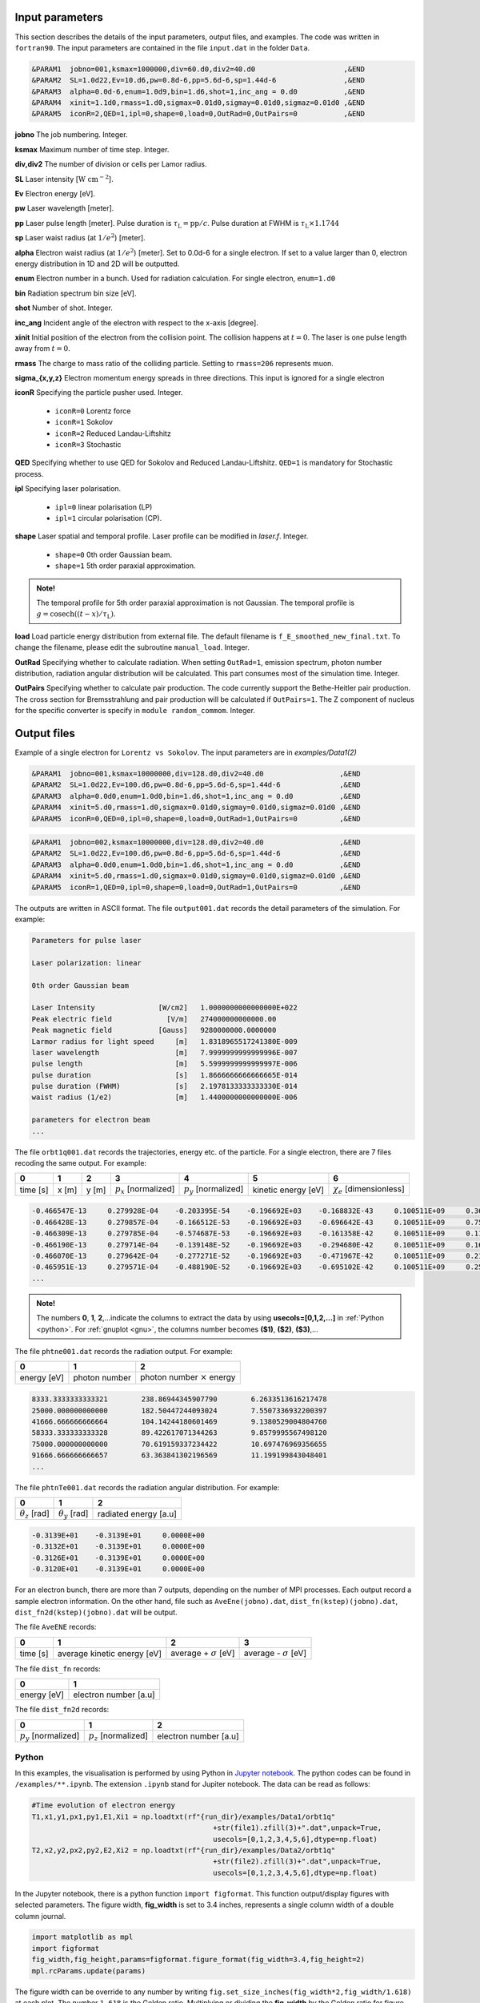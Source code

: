 Input parameters
================

This section describes the details of the input parameters, output files, and examples. The code was written in ``fortran90``. The input parameters are contained in the file ``input.dat`` in the folder ``Data``.

.. code-block:: fortran

   &PARAM1  jobno=001,ksmax=1000000,div=60.d0,div2=40.d0	             ,&END
   &PARAM2  SL=1.0d22,Ev=10.d6,pw=0.8d-6,pp=5.6d-6,sp=1.44d-6                ,&END
   &PARAM3  alpha=0.0d-6,enum=1.0d9,bin=1.d6,shot=1,inc_ang = 0.d0           ,&END
   &PARAM4  xinit=1.1d0,rmass=1.d0,sigmax=0.01d0,sigmay=0.01d0,sigmaz=0.01d0 ,&END
   &PARAM5  iconR=2,QED=1,ipl=0,shape=0,load=0,OutRad=0,OutPairs=0 	     ,&END

**jobno**    The job numbering. Integer.

**ksmax**    Maximum number of time step. Integer.

**div,div2** The number of division or cells per Lamor radius.

**SL**       Laser intensity [:math:`\mathrm{W~cm^{-2}}`].

**Ev**       Electron energy [eV].

**pw** Laser wavelength [meter].

**pp** Laser pulse length [meter]. Pulse duration is :math:`\tau_\mathrm{L}=\mathrm{pp}/c`. Pulse duration at FWHM is :math:`\tau_\mathrm{L}\times 1.1744`

**sp** Laser waist radius (at :math:`1/e^2`) [meter].

**alpha** Electron waist radius (at :math:`1/e^2`) [meter]. Set to 0.0d-6 for a single electron. If set to a value larger than 0, electron energy distribution in 1D and 2D will be outputted.

**enum** Electron number in a bunch. Used for radiation calculation. For single electron, ``enum=1.d0``

**bin** Radiation spectrum bin size [eV].

**shot** Number of shot. Integer.

**inc_ang** Incident angle of the electron with respect to the x-axis [degree].  

**xinit** Initial position of the electron from the collision point. The collision happens at :math:`t=0`. The laser is one pulse length away from :math:`t=0`.

**rmass** The charge to mass ratio of the colliding particle. Setting to ``rmass=206`` represents muon.

**sigma_{x,y,z}** Electron momentum energy spreads in three directions. This input is ignored for a single electron

**iconR** Specifying the particle pusher used. Integer.

   * ``iconR=0`` Lorentz force
   * ``iconR=1`` Sokolov
   * ``iconR=2`` Reduced Landau-Liftshitz
   * ``iconR=3`` Stochastic

**QED** Specifying whether to use QED for Sokolov and Reduced Landau-Liftshitz. ``QED=1`` is mandatory for Stochastic process.

**ipl** Specifying laser polarisation. 

   * ``ipl=0`` linear polarisation (LP)
   * ``ipl=1`` circular polarisation (CP).

**shape** Laser spatial and temporal profile. Laser profile can be modified in *laser.f*. Integer.

   * ``shape=0`` 0th order Gaussian beam.
   * ``shape=1`` 5th order paraxial approximation.

.. admonition:: Note!

   The temporal profile for 5th order paraxial approximation is not Gaussian. The temporal profile is :math:`g=\mathrm{cosech}((t-x)/\tau_\mathrm{L})`.

**load** Load particle energy distribution from external file. The default filename is ``f_E_smoothed_new_final.txt``. To change the filename, please edit the subroutine ``manual_load``. Integer.

**OutRad** Specifying whether to calculate radiation. When setting ``OutRad=1``, emission spectrum, photon number distribution, radiation angular distribution will be calculated. This part consumes most of the simulation time. Integer.

**OutPairs** Specifying whether to calculate pair production. The code currently support the Bethe-Heitler pair production. The cross section for Bremsstrahlung and pair production will be calculated if ``OutPairs=1``. The Z component of nucleus for the specific converter is specify in ``module random_commom``. Integer.


Output files
============

Example of a single electron for ``Lorentz vs Sokolov``. The input parameters are in *examples/Data1(2)*

.. code-block:: fortran

   &PARAM1  jobno=001,ksmax=10000000,div=128.d0,div2=40.d0	            ,&END
   &PARAM2  SL=1.0d22,Ev=100.d6,pw=0.8d-6,pp=5.6d-6,sp=1.44d-6              ,&END
   &PARAM3  alpha=0.0d0,enum=1.0d0,bin=1.d6,shot=1,inc_ang = 0.d0           ,&END
   &PARAM4  xinit=5.d0,rmass=1.d0,sigmax=0.01d0,sigmay=0.01d0,sigmaz=0.01d0 ,&END
   &PARAM5  iconR=0,QED=0,ipl=0,shape=0,load=0,OutRad=1,OutPairs=0 	    ,&END

.. code-block:: fortran

   &PARAM1  jobno=002,ksmax=10000000,div=128.d0,div2=40.d0	            ,&END
   &PARAM2  SL=1.0d22,Ev=100.d6,pw=0.8d-6,pp=5.6d-6,sp=1.44d-6              ,&END
   &PARAM3  alpha=0.0d0,enum=1.0d0,bin=1.d6,shot=1,inc_ang = 0.d0           ,&END
   &PARAM4  xinit=5.d0,rmass=1.d0,sigmax=0.01d0,sigmay=0.01d0,sigmaz=0.01d0 ,&END
   &PARAM5  iconR=1,QED=0,ipl=0,shape=0,load=0,OutRad=1,OutPairs=0 	    ,&END

The outputs are written in ASCII format. The file ``output001.dat`` records the detail parameters of the simulation. For example:

.. code-block:: fortran

   Parameters for pulse laser
  
   Laser polarization: linear
  
   0th order Gaussian beam
  
   Laser Intensity               [W/cm2]   1.0000000000000000E+022
   Peak electric field             [V/m]   274000000000000.00     
   Peak magnetic field           [Gauss]   9280000000.0000000     
   Larmor radius for light speed     [m]   1.8318965517241380E-009
   laser wavelength                  [m]   7.9999999999999996E-007
   pulse length                      [m]   5.5999999999999997E-006
   pulse duration                    [s]   1.8666666666666665E-014
   pulse duration (FWHM)             [s]   2.1978133333333330E-014
   waist radius (1/e2)               [m]   1.4400000000000000E-006
  
   parameters for electron beam
   ...

The file ``orbt1q001.dat`` records the trajectories, energy etc. of the particle. For a single electron, there are 7 files recoding the same output. For example:

+----------+-------+-------+--------------------------+--------------------------+---------------------+--------------------------------+
|    0     |   1   |   2   |		3   	      |		    4  	 	 |	   5           |	      6			|
+==========+=======+=======+==========================+==========================+=====================+================================+
| time [s] | x [m] | y [m] | :math:`p_x` [normalized] | :math:`p_y` [normalized] | kinetic energy [eV] | :math:`\chi_e` [dimensionless] |
+----------+-------+-------+--------------------------+--------------------------+---------------------+--------------------------------+


.. code-block:: fortran

   -0.466547E-13     0.279928E-04    -0.203395E-54    -0.196692E+03    -0.168832E-43     0.100511E+09     0.360270E-45
   -0.466428E-13     0.279857E-04    -0.166512E-53    -0.196692E+03    -0.696642E-43     0.100511E+09     0.753717E-45
   -0.466309E-13     0.279785E-04    -0.574687E-53    -0.196692E+03    -0.161358E-42     0.100511E+09     0.117740E-44
   -0.466190E-13     0.279714E-04    -0.139148E-52    -0.196692E+03    -0.294680E-42     0.100511E+09     0.162775E-44
   -0.466070E-13     0.279642E-04    -0.277271E-52    -0.196692E+03    -0.471967E-42     0.100511E+09     0.210042E-44
   -0.465951E-13     0.279571E-04    -0.488190E-52    -0.196692E+03    -0.695102E-42     0.100511E+09     0.259021E-44
   ...

.. admonition:: Note!

   The numbers **0**, **1**, **2**,...indicate the columns to extract the data by using **usecols=[0,1,2,...]** in :ref:`Python <python>`.
   For :ref:`gnuplot <gnu>`, the columns number becomes **($1)**, **($2)**, **($3)**,...
   
The file ``phtne001.dat`` records the radiation output. For example:

+-------------+---------------+-------------------------------------+
|    0        |   1           |   2   				    |		
+=============+===============+=====================================+
| energy [eV] | photon number | photon number :math:`\times` energy |
+-------------+---------------+-------------------------------------+

.. code-block:: fortran

   8333.3333333333321        238.86944345907790        6.2633513616217478     
   25000.000000000000        182.50447244093024        7.5507336932200397     
   41666.666666666664        104.14244180601469        9.1380529004804760     
   58333.333333333328        89.422617071344263        9.8579995567498120     
   75000.000000000000        70.619159337234422        10.697476969356655     
   91666.666666666657        63.363841302196569        11.199199843048401 
   ... 

The file ``phtnTe001.dat`` records the radiation angular distribution. For example:

+------------------------+------------------------+-----------------------+
|    0                   |   1                    |   2         	  |		
+========================+========================+=======================+
| :math:`\theta_z` [rad] | :math:`\theta_y` [rad] | radiated energy [a.u] |
+------------------------+------------------------+-----------------------+

.. code-block:: fortran

   -0.3139E+01    -0.3139E+01     0.0000E+00
   -0.3132E+01    -0.3139E+01     0.0000E+00
   -0.3126E+01    -0.3139E+01     0.0000E+00
   -0.3120E+01    -0.3139E+01     0.0000E+00

For an electron bunch, there are more than 7 outputs, depending on the number of MPI processes. Each output record a sample electron information. On the other hand, file such as ``AveEne(jobno).dat``, ``dist_fn(kstep)(jobno).dat``, ``dist_fn2d(kstep)(jobno).dat`` will be output. 

The file ``AveENE`` records:

+----------+-----------------------------+--------------------------------+-------------------------------+
|    0     |   1                         |   2       		          | 3				  |
+==========+=============================+================================+===============================+
| time [s] | average kinetic energy [eV] |  average + :math:`\sigma` [eV] | average - :math:`\sigma` [eV] |
+----------+-----------------------------+--------------------------------+-------------------------------+

The file ``dist_fn`` records:

+-------------+-----------------------+
|    0        |   1                   | 	
+=============+=======================+
| energy [eV] | electron number [a.u] | 
+-------------+-----------------------+

The file ``dist_fn2d`` records:

+--------------------------+--------------------------+------------------------+
|    0                     |   1                      |   2       	       | 
+==========================+==========================+========================+
| :math:`p_y` [normalized] | :math:`p_z` [normalized] |  electron number [a.u] |
+--------------------------+--------------------------+------------------------+

.. _python:

Python
------

In this examples, the visualisation is performed by using Python in `Jupyter notebook <https://jupyter.org>`_. The python codes can be found in ``/examples/**.ipynb``. The extension ``.ipynb`` stand for Jupiter notebook. The data can be read as follows:

.. code-block:: python

   #Time evolution of electron energy
   T1,x1,y1,px1,py1,E1,Xi1 = np.loadtxt(rf"{run_dir}/examples/Data1/orbt1q"
                                              +str(file1).zfill(3)+".dat",unpack=True,
                                              usecols=[0,1,2,3,4,5,6],dtype=np.float)
   T2,x2,y2,px2,py2,E2,Xi2 = np.loadtxt(rf"{run_dir}/examples/Data2/orbt1q"
                                              +str(file2).zfill(3)+".dat",unpack=True,
                                              usecols=[0,1,2,3,4,5,6],dtype=np.float)

In the Jupyter notebook, there is a python function ``import figformat``. This function output/display figures with selected parameters. The figure width, **fig_width** is set to 3.4 inches, represents a single column width of a double column journal. 

.. code-block:: python

   import matplotlib as mpl
   import figformat 
   fig_width,fig_height,params=figformat.figure_format(fig_width=3.4,fig_height=2)
   mpl.rcParams.update(params)

The figure width can be override to any number by writing ``fig.set_size_inches(fig_width*2,fig_width/1.618)`` at each plot. The number ``1.618`` is the Golden ratio. Multiplying or dividing the **fig_width** by the Golden ratio for figure height ensure the nice appearance of a figure. Other parameters such as font size, plot line width, ticks width and etc. can be changed in the file ``figformat.py``.

.. _gnu:

Gnuplot
-------

On the other hand, a quick visualisation can be performed by using `gnuplot <http://www.gnuplot.info>`_. For example:

:: 

   > plot “***.dat” using ($1):($4) with lines 
   > replot “***.dat” using ($1):($4) with lines

.. _examples:

Examples
========

Single electron
---------------

In this example, we plot several outputs of a single electron. Details of the plotting code can be referred to the Jupyter notebook. It can be viewed in GitHub. We showed the output for Lorentz (without RR) and Sokolov (with RR) in classical regime.

The electron trajectory 

.. figure:: /figures/trajectories.png

The time evolution of electron energy

.. figure:: /figures/energies.png

The radiation spectrum

.. figure:: /figures/spectra.png

The photon number distribution

.. figure:: /figures/photonnumber.png

The radiation angular distribution

.. figure:: /figures/angular_dist.png

Electron bunch
--------------

In this examples, we show the results of :math:`10^9` electrons colliding with the laser with intensity :math:`10^{22}~\mathrm{W cm^{-2}}`. The input is:

.. code-block:: fortran

   &PARAM1  jobno=003,ksmax=1000000,div=60.d0,div2=40.d0	               ,&END
   &PARAM2  SL=1.d22,Ev=600.d6,pw=0.82d-6,pp=3.3d-6,sp=5.5d-6                  ,&END
   &PARAM3  alpha=1.d-6,enum=1.0d9,bin=1.d6,shot=1,inc_ang = 0.d0	       ,&END
   &PARAM4  xinit=2.d0,rmass=1.d0,sigmax=0.1d0,sigmay=0.01d0,sigmaz=0.01d0     ,&END
   &PARAM5  iconR=1,QED=0,ipl=0,shape=0,OutRad=1,OutPairs=0 	               ,&END

The longitudinal momentum spread is :math:`10\%` of its initial kinetic energy, i.e. ``sigmax=0.1d0``. Other components are set to a very small value. The simulations were run for Sokolov (classical, ``iconR=1, QED=0``), Sokolov (QED-assisted, ``iconR=1, QED=1``), and Stochastic (``iconR=3, QED=1``). For Stochastic, ``QED=1`` is mandatory.

.. figure:: /figures/energies_beam.png

.. figure:: /figures/photonnumber_beam.png


Models
======

.. todo:: To do

   Details numerical implementation can be obtained in Ref. :cite:`mypop`.

Landau-Liftshitz
----------------

.. math::

   \frac{ dv^{\mu}}{d\tau}=\frac{e}{mc}F^{\mu\nu}v_{\nu}+\tau_{0}\left( \frac{e}{mc} \dot{F}^{\mu\nu} v_{\nu}+\frac{e^{2}}{m^{2}c^{2}}F^{\mu\nu}F_{\alpha\nu}v^{\alpha}
   \frac{e^{2}}{m^{2}c^{2}}(F^{\alpha\nu}v_{\nu})(F_{\alpha\lambda}v^{\lambda})v^{\mu}\right)

Sokolov
-------

.. math::

   \frac{ dp^{\mu}}{d\tau}=\frac{e}{mc}F^{\mu\nu}v_{\nu}-\frac{I_{QED}}{mc^2}p^{\mu}+\tau_{0}\frac{e^{2}}{(mc)^{2}}\frac{I_{QED}}{I_{E}}F^{\mu\nu}F_{\nu\alpha}p^{\alpha}

Stochastic
----------



Quantum
-------



Emission cross-section
----------------------

.. math::

   dW_{em}=\frac{\alpha mc^{2}}{\sqrt{3}\pi\hbar\gamma}\left[\left(1-\xi+\frac{1}{1-\xi} \right)K_{2/3}(\delta)
   -\int_{\delta}^{\infty}K_{1/3}(s)ds  \right] d\xi

.. math::

   \xi=\frac{\hbar\omega}{\gamma mc^{2}},\:\delta=\frac{2\xi}{3(1-\xi)\chi}

and :math:`K_{\nu}(x)` is modified Bessel function. At classical limit :math:`\chi<<1`

.. math::

   dP&=&\mathcal{E}dW_{em}\nonumber\\ &\rightarrow& \frac{e^{2}\omega_{c}}{ \sqrt{3}\pi c}\frac{1}{\gamma^{2}} 
   \frac{\omega}{\omega}_{c}[2K_{2/3}(\delta)-\int_{\delta}^{\infty}K_{1/3}(s)ds]d\omega

reduced to classical synchrotron radiation where :math:`\omega_{c}` is the critical frequency and :math:`\delta\longrightarrow 2\xi/3\chi`.

.. figure:: /figures/qchi.png

The function :math:`q(\chi_e)~\text{for}~\chi_e\ll 1` (blue)

.. math::

    q(\chi_e\ll 1)\approx 1-\frac{55}{16}\sqrt{3}\chi + 48\chi^2 

The function :math:`q(\chi_e)~\text{for}~\chi_e\gg 1` (green)

.. math::

    q(\chi_e\gg 1)\approx\frac{48}{243}\Gamma(\frac{2}{3})\chi^{-4/3} 
    \left[ 1 -\frac{81}{16\Gamma(2/3)}(3\chi)^{-2/3} \right] 

